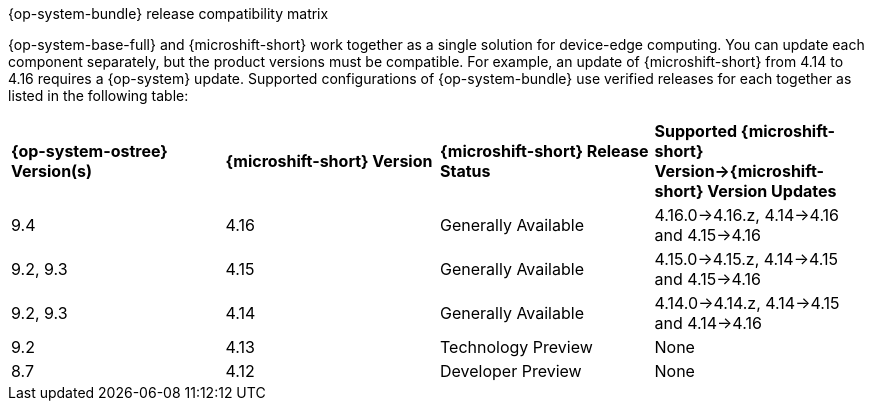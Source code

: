 //Snippet included in the following assemblies:
//
//* microshift_updating/microshift-about-updates.adoc
//* microshift_updating/microshift-update-options.adoc

:_mod-docs-content-type: SNIPPET

.{op-system-bundle} release compatibility matrix

{op-system-base-full} and {microshift-short} work together as a single solution for device-edge computing. You can update each component separately, but the product versions must be compatible. For example, an update of {microshift-short} from 4.14 to 4.16 requires a {op-system} update. Supported configurations of {op-system-bundle} use verified releases for each together as listed in the following table:

[cols="4",%autowidth]
|===
^|*{op-system-ostree} Version(s)*
^|*{microshift-short} Version*
^|*{microshift-short} Release Status*
^|*Supported {microshift-short} Version&#8594;{microshift-short} Version Updates*

^|9.4
^|4.16
^|Generally Available
^|4.16.0&#8594;4.16.z, 4.14&#8594;4.16 and 4.15&#8594;4.16

^|9.2, 9.3
^|4.15
^|Generally Available
^|4.15.0&#8594;4.15.z, 4.14&#8594;4.15 and 4.15&#8594;4.16

^|9.2, 9.3
^|4.14
^|Generally Available
^|4.14.0&#8594;4.14.z, 4.14&#8594;4.15 and 4.14&#8594;4.16

^|9.2
^|4.13
^|Technology Preview
^|None

^|8.7
^|4.12
^|Developer Preview
^|None
|===
